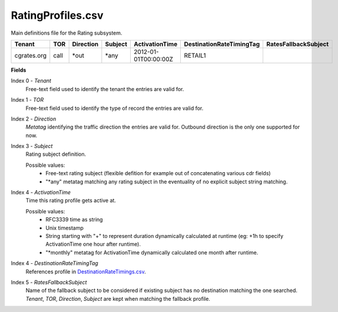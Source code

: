 RatingProfiles.csv
++++++++++++++++++

Main definitions file for the Rating subsystem.

+------------------+------+-----------+---------+-----------------------+----------------------------+----------------------+
| Tenant           | TOR  | Direction | Subject | ActivationTime        | DestinationRateTimingTag   | RatesFallbackSubject |
+==================+======+===========+=========+=======================+============================+======================+
| cgrates.org      | call | \*out     | \*any   | 2012-01-01T00:00:00Z  | RETAIL1                    |                      |
+------------------+------+-----------+---------+-----------------------+----------------------------+----------------------+

**Fields**

Index 0 - *Tenant*
  Free-text field used to identify the tenant the entries are valid for.
Index 1 - *TOR*
  Free-text field used to identify the type of record the entries are valid for.
Index 2 - *Direction*
  *Metatag* identifying the traffic direction the entries are valid for. Outbound direction is the only one supported for now.
Index 3 - *Subject*
  Rating subject definition.

  Possible values:
   * Free-text rating subject (flexible defition for example out of concatenating various cdr fields)
   * "\*any" metatag matching any rating subject in the eventuality of no explicit subject string matching.
Index 4 - *ActivationTime*
  Time this rating profile gets active at.

  Possible values:
   * RFC3339 time as string
   * Unix timestamp
   * String starting with "+" to represent duration dynamically calculated at runtime (eg: +1h to specify ActivationTime one hour after runtime).
   * "\*monthly" metatag for ActivationTime dynamically calculated one month after runtime.
Index 4 - *DestinationRateTimingTag*
  References profile in DestinationRateTimings.csv_.
Index 5 - *RatesFallbackSubject*
  Name of the fallback subject to be considered if existing subject has no destination matching the one searched. *Tenant*, *TOR*, *Direction*, *Subject* are kept when matching the fallback profile.

.. _DestinationRateTimings.csv: csv_tpdestinationrates.html
